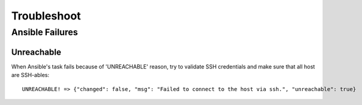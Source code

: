 Troubleshoot
============

Ansible Failures
----------------

Unreachable
^^^^^^^^^^^

When Ansible's task fails because of 'UNREACHABLE' reason, try to validate SSH
credentials and make sure that all host are SSH-ables::

    UNREACHABLE! => {"changed": false, "msg": "Failed to connect to the host via ssh.", "unreachable": true}
